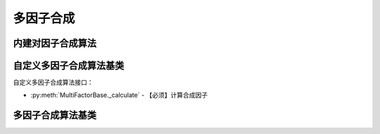 .. py:currentmodule:: hikyuu.trade_sys
.. highlight:: python

多因子合成
============

内建对因子合成算法
----------------

.. py:function:: MF_EqualWeight(inds, stks, query, ref_stk[, ic_n=5])

    等权重合成因子

    :param sequense(Indicator) inds: 原始因子列表
    :param sequense(stock) stks: 计算证券列表
    :param Query query: 日期范围
    :param Stock ref_stk: 参考证券
    :param int ic_n: 默认 IC 对应的 N 日收益率
    :rtype: MultiFactorBase


.. py:function:: MF_EqualWeight(inds, stks, query, ref_stk[, ic_n=5, ic_rolling_n=120])

    滚动IC权重合成因子

    :param sequense(Indicator) inds: 原始因子列表
    :param sequense(stock) stks: 计算证券列表
    :param Query query: 日期范围
    :param Stock ref_stk: 参考证券
    :param int ic_n: 默认 IC 对应的 N 日收益率
    :param int ic_rolling_n: IC 滚动周期
    :rtype: MultiFactorBase


.. py:function:: MF_EqualWeight(inds, stks, query, ref_stk[, ic_n=5, ic_rolling_n=120])

    滚动ICIR权重合成因子

    :param sequense(Indicator) inds: 原始因子列表
    :param sequense(stock) stks: 计算证券列表
    :param Query query: 日期范围
    :param Stock ref_stk: 参考证券
    :param int ic_n: 默认 IC 对应的 N 日收益率
    :param int ic_rolling_n: IC 滚动周期
    :rtype: MultiFactorBase


自定义多因子合成算法基类
--------------------

自定义多因子合成算法接口：

* :py:meth:`MultiFactorBase._calculate` - 【必须】计算合成因子


多因子合成算法基类
------------------------

.. py:class:: MultiFactorBase

    多因子合成基类
    
    .. py:attribute:: name 名称

    .. py:method:: __init__(self)
    
        初始化构造函数
        
        :param str name: 名称
        
    .. py:method:: get_param(self, name)

        获取指定的参数
    
        :param str name: 参数名称
        :return: 参数值
        :raises out_of_range: 无此参数
        
    .. py:method:: set_param(self, name, value)
    
        设置参数
        
        :param str name: 参数名称
        :param value: 参数值
        :type value: int | bool | float | string
        :raises logic_error: Unsupported type! 不支持的参数类型        

    .. py:method:: clone(self)
    
        克隆操作 

    .. py:method:: get_query(self)

        查询条件范围

    .. py:method:: get_ref_stock(self)

        获取参考证券

    .. py:method:: get_stock_list(self)

        获取创建时指定的证券列表

    .. py:method:: get_stock_list_num(self)

        获取创建时指定的证券列表中证券数量

    .. py:method:: get_datetime_list(self)

        获取参考日期列表（由参考证券通过查询条件获得）

    .. py:method:: get_ref_indicators(self)

        获取创建时输入的原始因子列表

    .. py:method:: get_factor(self, stock)

        获取指定证券合成后的新因子

        :param Stock stock: 指定证券

    .. py:method:: get_all_factors(self)

        获取所有证券合成后的因子列表

        :return: [factor1, factor2, ...] 顺序与参考证券顺序相同

    .. py:method:: get_ic(self[, ndays=0])

        获取合成因子的IC, 长度与参考日期同

        ndays 对于使用 IC/ICIR 加权的新因子，最好保持好 ic_n 一致，
        但对于等权计算的新因子，不一定非要使用 ic_n 计算。
        所以，ndays 增加了一个特殊值 0, 表示直接使用 ic_n 参数计算 IC
     
        :param int ndays: ic 的 ndays 日收益率
        :rtype: Indicator

    .. py:method:: get_icir(self, ir_n[, ic_n=0])

        获取合成因子的 ICIR

        :param int ir_n: 计算 IR 的 n 窗口
        :param int ic_n: 计算 IC 的 n 窗口 (同 get_ic 中的 ndays)

    .. py:method:: get_score(self, date[, start=0, end=Null])

        获取指定日期截面的所有因子值，已经降序排列，相当于各证券日期截面评分。

        :param Datetime date: 指定日期
        :param int start: 取当日排名开始
        :param int end: 取当日排名结束(不包含本身)
        :rtype: ScoreRecordList

    .. py:method:: get_all_scores(self)

        获取所有日期的所有评分，长度与参考日期相同

        :return: 每日 ScoreRecordList 结果的 list

    .. py:method:: _calculate(self, stks_inds)

        计算每日证券合成因子，输入参数由上层函数计算后传入，如：

        待计算的证券列表 - stk1, stk2
        原始因子列表 - ind1, ind2
        则传入的 stks_inds 为：[IndicatorList(stk1)[ind1, ind2], IndicatorList(stk2)[ind1, ind2]]

        :param list stks_inds: 与证券列表顺序相同已经计算好的所有证券的原始因子列表
        :return: 按证券列表顺序存放的所有新的因子



    